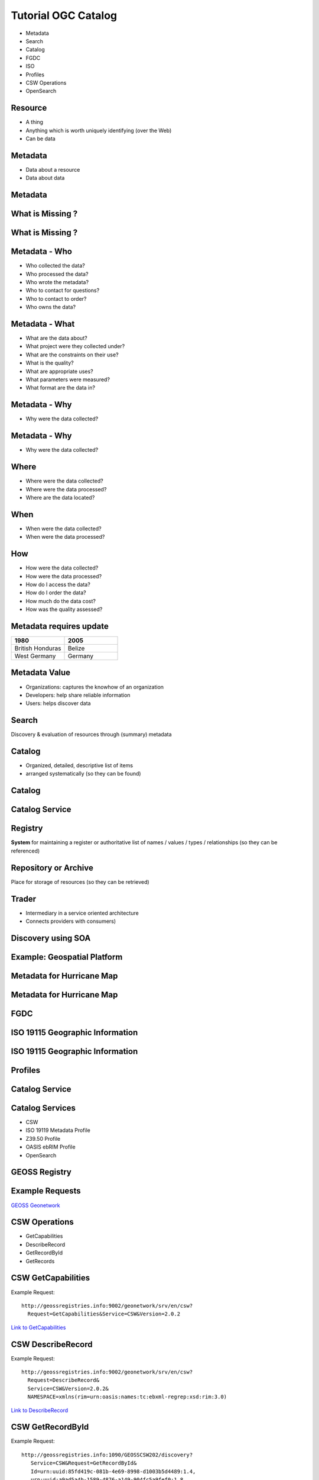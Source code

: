 Tutorial OGC Catalog
======================

- Metadata
- Search
- Catalog
- FGDC
- ISO
- Profiles
- CSW Operations
- OpenSearch

Resource
----------

- A thing
- Anything which is worth uniquely identifying (over the Web)
- Can be data

Metadata
------------

- Data about a resource
- Data about data

  
Metadata
------------
.. image:: ../img/metadataaboutdata.jpg
      :height: 654
      :width: 1049



What is Missing ?
------------------
.. image:: ../img/nutrition_label.jpg
      :height: 654
      :width: 1049

      
What is Missing ?
------------------

.. image:: ../img/cans.jpg
      :height: 654
      :width: 1049   
      
      
Metadata - Who
---------------
- Who collected the data?
- Who processed the data?
- Who wrote the metadata?
- Who to contact for questions?
- Who to contact to order?
- Who owns the data?

Metadata - What
----------------
- What are the data about?
- What project were they collected under?
- What are the constraints on their use?
- What is the quality?
- What are appropriate uses?
- What parameters were measured?
- What format are the data in?

Metadata - Why
---------------
- Why were the data collected?

Metadata - Why
---------------
- Why were the data collected?


Where
-------

- Where were the data collected?
- Where were the data processed?
- Where are the data located?

When
-------
- When were the data collected?
- When were the data processed?

How
-----
- How were the data collected?
- How were the data processed?
- How do I access the data?
- How do I order the data?
- How much do the data cost?
- How was the quality assessed?

 
Metadata requires update
-------------------------
.. list-table::
   :widths: 50 50
   :header-rows: 1

   * - 1980
     - 2005
   * - British Honduras
     - Belize
   * - West Germany
     - Germany

Metadata Value
---------------
- Organizations: captures the knowhow of an organization  
- Developers: help share reliable information
- Users: helps discover data   
  
 
Search
-----------

Discovery & evaluation of resources through (summary) metadata

Catalog
---------
- Organized, detailed, descriptive list of items 
- arranged systematically (so they can be found)

Catalog
---------
.. image:: ../img/library.jpg
      :height: 1254
      :width: 2249   
      
Catalog Service
-------------------
.. image:: ../img/catalogservice.jpg
      :height: 1254
      :width: 2249   
         

Registry
-----------
**System** for maintaining a register or authoritative list of 
names / values / types / relationships (so they can be referenced)

Repository or Archive
------------------------

Place for storage of resources (so they can be retrieved)


Trader
-------------
 
- Intermediary in a service oriented architecture
- Connects providers with consumers)

Discovery using SOA 
------------------------------

.. image:: ../img/soa_triangle.jpg
      :height: 930
      :width: 1800
      
Example: Geospatial Platform
-----------------------------
.. image:: ../img/geoplatform.jpg
      :height: 1329
      :width: 2487
      
Metadata for Hurricane Map
-----------------------------
.. image:: ../img/metadata1.jpg
      :height: 954
      :width: 1933
      
Metadata for Hurricane Map
-----------------------------
.. image:: ../img/metadata2.jpg
      :height: 1045
      :width: 1608
      :scale: 70          

FGDC 
------
.. image:: ../img/fgdc.jpg
      :height: 1254
      :width: 2249


ISO 19115 Geographic Information
--------------------------------------
.. image:: ../img/iso1.jpg
      :height: 1254
      :width: 2249
       
ISO 19115 Geographic Information
--------------------------------------
.. image:: ../img/iso2.jpg
      :height: 1254
      :width: 2249
          


Profiles
--------------------------------------
.. image:: ../img/profiles.jpg
      :height: 1254
      :width: 2249 
      
Catalog Service
----------------
.. image:: ../img/catalogservices.jpg
      :height: 1254
      :width: 2249     
      

      
Catalog Services
-----------------

- CSW
- ISO 19119 Metadata Profile
- Z39.50 Profile
- OASIS ebRIM Profile
- OpenSearch      
    

GEOSS Registry
----------------

.. image:: ../img/geossreg.jpg
      :height: 1254
      :width: 2249  

Example Requests 
------------------

`GEOSS Geonetwork <http://geonetwork-opensource.org/stable/developers/xml_services/csw_services.html#getcapabilities>`_

    
      
CSW Operations
----------------
- GetCapabilities
- DescribeRecord
- GetRecordById
- GetRecords


CSW GetCapabilities
-------------------
Example Request:: 

    http://geossregistries.info:9002/geonetwork/srv/en/csw?
      Request=GetCapabilities&Service=CSW&Version=2.0.2

`Link to GetCapabilities <http://geossregistries.info:9002/geonetwork/srv/en/csw?Request=GetCapabilities&Service=CSW&Version=2.0.2>`_       
      
      
CSW DescribeRecord
-------------------
Example Request:: 

    http://geossregistries.info:9002/geonetwork/srv/en/csw?     
      Request=DescribeRecord&
      Service=CSW&Version=2.0.2&
      NAMESPACE=xmlns(rim=urn:oasis:names:tc:ebxml-regrep:xsd:rim:3.0)
      
`Link to DescribeRecord <http://geossregistries.info:9002/geonetwork/srv/en/csw?Request=DescribeRecord&Service=CSW&Version=2.0.2&NAMESPACE=xmlns%28rim=urn:oasis:names:tc:ebxml-regrep:xsd:rim:3.0%29>`_      

CSW GetRecordById
-------------------
Example Request::

   http://geossregistries.info:1090/GEOSSCSW202/discovery?
      Service=CSW&Request=GetRecordById&
      Id=urn:uuid:85fd419c-081b-4e69-8998-d1003b5d4489:1.4,
      urn:uuid:a9ad5a4b-1589-4876-a149-904fc5a9fef0:1.8

`Link to GetRecordById <http://geossregistries.info:9002/geonetwork/srv/en/csw?Service=CSW&Request=GetRecordById&Id=urn:uuid:85fd419c-081b-4e69-8998-d1003b5d4489:1.4,urn:uuid:a9ad5a4b-1589-4876-a149-904fc5a9fef0:1.8>`_

CSW GetRecords
----------------
Example Request::
   
   http://geossregistries.info:9002/geonetwork/srv/en/csw?
      Service=CSW&Request=GetRecords&version=2.0.2%20&
      constraintLanguage=CQL_TEXT&
      typeNames=gmd:MD_Metadata&
      namespace=xmlns%28gmd%3Dhttp%3A%2F%2Fwww.isotc211.org%2F2005%2Fgmd%29&
      resultType=results


      

OpenSearch
-----------

.. image:: ../img/opensearch.jpg
      :height: 1254
      :width: 2249  

OpenSearch
-----------
.. code-block:: xml

    <?xml version="1.0" encoding="UTF-8"?>
    <OpenSearchDescription 
         xmlns="http://a9.com/-/spec/opensearch/1.1/">
      <ShortName>Mirador Dataset Search</ShortName>
      <Description>Use Mirador Dataset Search to obtain a 
      list of Earth Science Data Sets</Description>
      <Tags>Mirador Dataset Search</Tags>
      <Contact>mirador-disc@listserv.gsfc.nasa.gov</Contact>
      ...
      


OpenSearch
-----------
.. code-block:: xml

   <Url type="application/atom+xml" 
           template="http://mirador.gsfc.nasa.gov/cgi-bin/
              mirador/collectionlist.pl?
           keyword={searchTerms}&
           page=1&
           count={count}&
           osLocation={geo:box}&
           startTime={time:start}&
           endTime={time:end}&
           format=atom"/>


OpenSearchGeo
---------------
::

      http://example.com/?
      q=pizza&
      bbox=-111.032,42.943,-119.856,43.039&
      format=rss
      
OpenSearchGeo
---------------
::

     http://example.com/?
     q=pizza&
     lat=43.25&lon=-123.45
     &radius=10000&
     format=rss

    

OpenSearchGeo
---------------
::

   http://example.com/?
   q=pizza&
   l=boston&
   format=rss
   
   
Example Tool: GeoNetwork
----------------------------
.. image:: ../img/geonetwork.jpg
      :height: 1254
      :width: 2249   
      
        

Credits
--------

- `NOAA NCDDC Metadata training materials <http://www.ncddc.noaa.gov>`_


